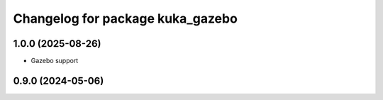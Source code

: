 ^^^^^^^^^^^^^^^^^^^^^^^^^^^^^^^^^
Changelog for package kuka_gazebo
^^^^^^^^^^^^^^^^^^^^^^^^^^^^^^^^^

1.0.0 (2025-08-26)
------------------
* Gazebo support


0.9.0 (2024-05-06)
------------------
